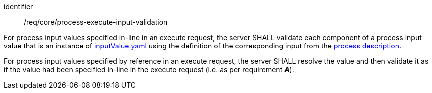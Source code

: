 [[req_core_process-execute-input-validation]]
[requirement]
====
[%metadata]
identifier:: /req/core/process-execute-input-validation
[.component,class=part]
--
For process input values specified in-line in an execute request, the server SHALL validate each component of a process input value that is an instance of <<input-value-schema,inputValue.yaml>> using the definition of the corresponding input from the <<sc_process_description,process description>>.
--

[.component,class=part]
--
For process input values specified by reference in an execute request, the server SHALL resolve the value and then validate it as if the value had been specified in-line in the execute request (i.e. as per requirement *_A_*).
--
====
